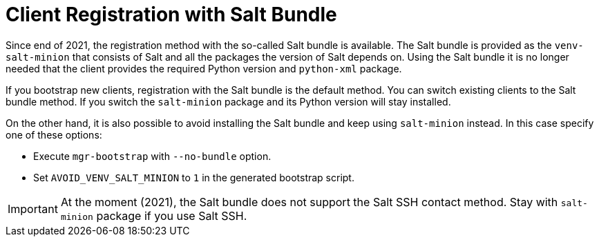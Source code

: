 [[registration-methods-saltbundle]]
= Client Registration with Salt Bundle

Since end of 2021, the registration method with the so-called Salt bundle is available.
The Salt bundle is provided as the [package]``venv-salt-minion`` that consists of Salt and all the packages the version of Salt depends on.
Using the Salt bundle it is no longer needed that the client provides the required Python version and [package]``python-xml`` package.

If you bootstrap new clients, registration with the Salt bundle is the default method.
You can switch existing clients to the Salt bundle method.
If you switch the [package]``salt-minion`` package and its Python version will stay installed.

On the other hand, it is also possible to avoid installing the Salt bundle and keep using [package]``salt-minion`` instead.
In this case specify one of these options:

* Execute [command]``mgr-bootstrap`` with  [option]``--no-bundle`` option.
* Set [literal]``AVOID_VENV_SALT_MINION`` to [literal]``1`` in the generated bootstrap script.



[IMPORTANT]
====
At the moment (2021), the Salt bundle does not support the Salt SSH contact method.
Stay with [package]``salt-minion`` package if you use Salt SSH.
====

